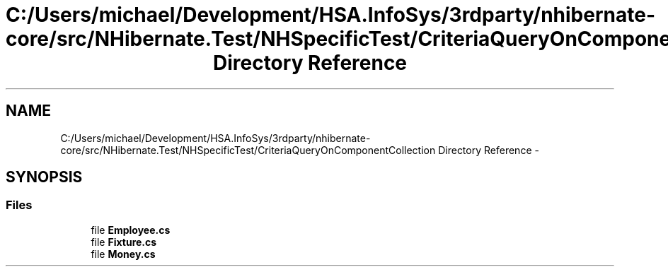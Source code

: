 .TH "C:/Users/michael/Development/HSA.InfoSys/3rdparty/nhibernate-core/src/NHibernate.Test/NHSpecificTest/CriteriaQueryOnComponentCollection Directory Reference" 3 "Fri Jul 5 2013" "Version 1.0" "HSA.InfoSys" \" -*- nroff -*-
.ad l
.nh
.SH NAME
C:/Users/michael/Development/HSA.InfoSys/3rdparty/nhibernate-core/src/NHibernate.Test/NHSpecificTest/CriteriaQueryOnComponentCollection Directory Reference \- 
.SH SYNOPSIS
.br
.PP
.SS "Files"

.in +1c
.ti -1c
.RI "file \fBEmployee\&.cs\fP"
.br
.ti -1c
.RI "file \fBFixture\&.cs\fP"
.br
.ti -1c
.RI "file \fBMoney\&.cs\fP"
.br
.in -1c

